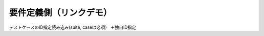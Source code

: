 要件定義側（リンクデモ）
========================
 
.. need:: 足し算が正しい
   :id: REQ_001
   :tags: addition

.. need:: 足し算が失敗する
   :id: REQ_002
   :tags: addition_fail

.. need:: スキップされるテスト
   :id: REQ_003
   :tags: skipped



テストケースのID指定読み込み(suite, caseは必須）
＋独自ID指定

.. test-case:: Test Case
   :id: TESTCASE_002
   :file: _static/pytest_results.xml
   :suite: pytest
   :case: test_TC002